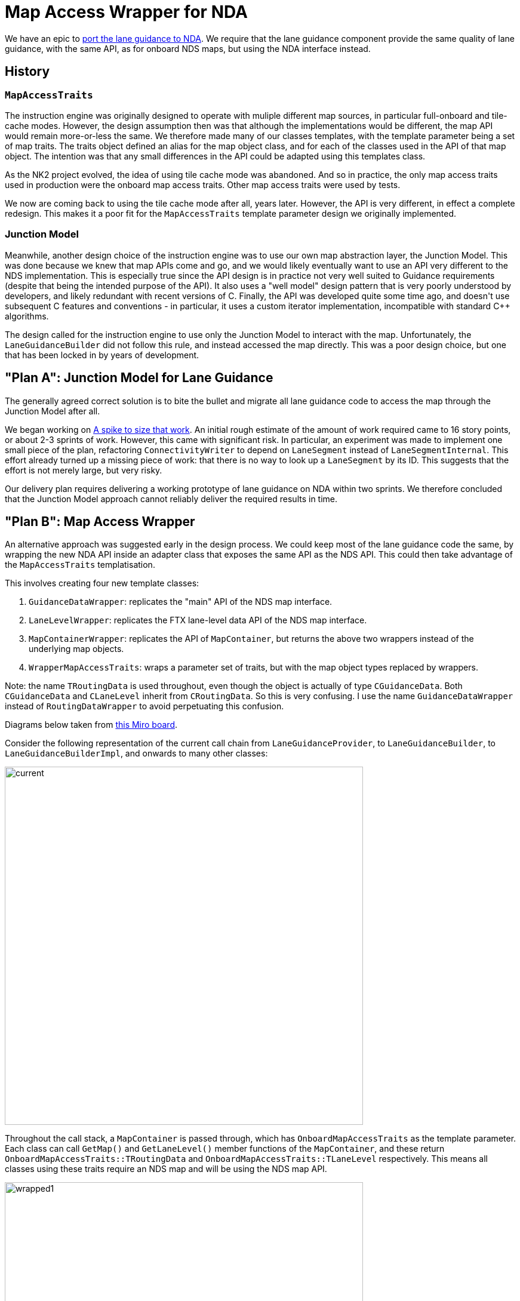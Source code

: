 // Copyright (C) 2018 TomTom NV. All rights reserved.

= Map Access Wrapper for NDA

We have an epic to https://jira.tomtomgroup.com/browse/NAV-110886[port
the lane guidance to NDA].  We require that the lane guidance
component provide the same quality of lane guidance, with the same
API, as for onboard NDS maps, but using the NDA interface instead.

== History

=== `MapAccessTraits`

The instruction engine was originally designed to operate with muliple
different map sources, in particular full-onboard and tile-cache
modes.  However, the design assumption then was that although the
implementations would be different, the map API would remain
more-or-less the same.  We therefore made many of our classes
templates, with the template parameter being a set of map traits.  The
traits object defined an alias for the map object class, and for each
of the classes used in the API of that map object.  The intention was
that any small differences in the API could be adapted using this
templates class.

As the NK2 project evolved, the idea of using tile cache mode was
abandoned.  And so in practice, the only map access traits used in
production were the onboard map access traits.  Other map access
traits were used by tests.

We now are coming back to using the tile cache mode after all, years
later.  However, the API is very different, in effect a complete
redesign.  This makes it a poor fit for the `MapAccessTraits` template
parameter design we originally implemented.

=== Junction Model

Meanwhile, another design choice of the instruction engine was to use
our own map abstraction layer, the Junction Model.  This was done
because we knew that map APIs come and go, and we would likely
eventually want to use an API very different to the NDS
implementation.  This is especially true since the API design is in
practice not very well suited to Guidance requirements (despite that
being the intended purpose of the API).  It also uses a "well model"
design pattern that is very poorly understood by developers, and
likely redundant with recent versions of C++.  Finally, the API was
developed quite some time ago, and doesn't use subsequent C++ features
and conventions - in particular, it uses a custom iterator
implementation, incompatible with standard C++ algorithms.

The design called for the instruction engine to use only the Junction
Model to interact with the map.  Unfortunately, the
`LaneGuidanceBuilder` did not follow this rule, and instead accessed
the map directly.  This was a poor design choice, but one that has
been locked in by years of development.

== "Plan A": Junction Model for Lane Guidance

The generally agreed correct solution is to bite the bullet and
migrate all lane guidance code to access the map through the Junction
Model after all.

We began working on https://jira.tomtomgroup.com/browse/NAV-140222[A
spike to size that work].  An initial rough estimate of the amount of
work required came to 16 story points, or about 2-3 sprints of work.
However, this came with significant risk.  In particular, an
experiment was made to implement one small piece of the plan,
refactoring `ConnectivityWriter` to depend on `LaneSegment` instead of
`LaneSegmentInternal`.  This effort already turned up a missing piece
of work: that there is no way to look up a `LaneSegment` by its ID.
This suggests that the effort is not merely large, but very risky.

Our delivery plan requires delivering a working prototype of lane
guidance on NDA within two sprints.  We therefore concluded that the
Junction Model approach cannot reliably deliver the required results
in time.

== "Plan B": Map Access Wrapper

An alternative approach was suggested early in the design process.  We
could keep most of the lane guidance code the same, by wrapping the
new NDA API inside an adapter class that exposes the same API as the
NDS API.  This could then take advantage of the `MapAccessTraits`
templatisation.

This involves creating four new template classes:

1. `GuidanceDataWrapper`: replicates the "main" API of the NDS map
interface.
2. `LaneLevelWrapper`: replicates the FTX lane-level data API of the
NDS map interface.
3. `MapContainerWrapper`: replicates the API of `MapContainer`, but
returns the above two wrappers instead of the underlying map objects.
4. `WrapperMapAccessTraits`: wraps a parameter set of traits, but with
the map object types replaced by wrappers.

Note: the name `TRoutingData` is used throughout, even though the
object is actually of type `CGuidanceData`.  Both `CGuidanceData` and
`CLaneLevel` inherit from `CRoutingData`.  So this is very confusing.
I use the name `GuidanceDataWrapper` instead of `RoutingDataWrapper`
to avoid perpetuating this confusion.

Diagrams below taken from
https://miro.com/app/board/uXjVKW6-jZA=/[this Miro board].

Consider the following representation of the current call chain from
`LaneGuidanceProvider`, to `LaneGuidanceBuilder`, to
`LaneGuidanceBuilderImpl`, and onwards to many other classes:

image::20240418T093130+0200-map-access-wrapper/current.jpg[width=600]

Throughout the call stack, a `MapContainer` is passed through, which
has `OnboardMapAccessTraits` as the template parameter.  Each class
can call `GetMap()` and `GetLaneLevel()` member functions of the
`MapContainer`, and these return
`OnboardMapAccessTraits::TRoutingData` and
`OnboardMapAccessTraits::TLaneLevel` respectively.  This means all
classes using these traits require an NDS map and will be using the
NDS map API.

image::20240418T093130+0200-map-access-wrapper/wrapped1.jpg[width=600]

With the new structure, the `LaneGuidanceProvider` and
`LaneGuidanceBuilder` are parameterised by `OnboardMapAccessTraits` as
before.  However, `LaneGuidanceBuilder` constructs a new
`MapContainerWrapper` using the supplied `MapContainer`, and passes
this down to `LaneGuidanceProviderImpl`.  LaneGuidanceProviderImpl is
no longer parameterised by `OnboardMapAccessTraits`, but rather
`WrapperMapAccessTraits<OnboardMapAccessTraits>`.  `GetMap()` and
`GetLaneLevel()` return
`GuidanceDataWrapper<OnboardMapAccessTraits::TRoutingData>` and
`LaneLevelWrapper<OnboardMapAccessTraits::TLaneLevel>` respectively.

image::20240418T093130+0200-map-access-wrapper/wrapped2.jpg[width=600]

This will allow also exposing a `LaneGuidanceProvider` parameterised
by `NdaMapAccessTraits`.  The `GuidanceDataWrapper` and
`LaneLevelWrapper` will need template specialisations for this case.
However, all the rest of the lane guidance code should remain the
same.

This approach has been verified in
https://jira.tomtomgroup.com/browse/NAV-142601[NAV-142601].

The final additional piece is `GetOffRouteArcs`.  This is called by
`LaneGuidanceScenarioFactoryImpl`, not by `LaneGuidanceBuilder`.
There are two possible approaches.  One is to define a whole new set
of template specialisations for `GetOffRouteArcs` that use the
NDA API.  Alternatively, we could wrap the existing implementation
inside an interior `Impl` class, and have the outer class instantiate
this with `WrapperMapAccessTraits` as the specialisation.
